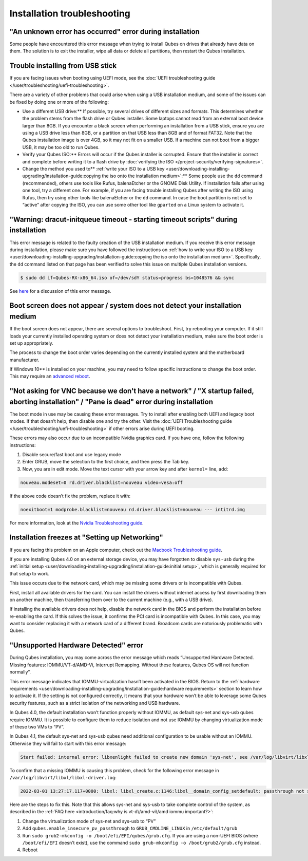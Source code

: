 ============================
Installation troubleshooting
============================


"An unknown error has occurred" error during installation
---------------------------------------------------------


Some people have encountered this error message when trying to install
Qubes on drives that already have data on them. The solution is to exit
the installer, wipe all data or delete all partitions, then restart the
Qubes installation.

Trouble installing from USB stick
---------------------------------


If you are facing issues when booting using UEFI mode, see the :doc:`UEFI troubleshooting guide </user/troubleshooting/uefi-troubleshooting>`.

There are a variety of other problems that could arise when using a USB
installation medium, and some of the issues can be fixed by doing one or
more of the following:

- Use a different USB drive:** If possible, try several drives of
  different sizes and formats. This determines whether the problem
  stems from the flash drive or Qubes installer. Some laptops cannot
  read from an external boot device larger than 8GB. If you encounter a
  black screen when performing an installation from a USB stick, ensure
  you are using a USB drive less than 8GB, or a partition on that USB
  less than 8GB and of format FAT32. Note that the Qubes installation
  image is over 4GB, so it may not fit on a smaller USB. If a machine
  can not boot from a bigger USB, it may be too old to run Qubes.

- Verify your Qubes ISO:** Errors will occur if the Qubes installer
  is corrupted. Ensure that the installer is correct and complete
  before writing it to a flash drive by :doc:`verifying the ISO </project-security/verifying-signatures>`.

- Change the method you used to** :ref:`write your ISO to a USB key <user/downloading-installing-upgrading/installation-guide:copying the iso onto the installation medium>`:**
  Some people use the ``dd`` command (recommended), others use tools
  like Rufus, balenaEtcher or the GNOME Disk Utility. If installation
  fails after using one tool, try a different one. For example, if you
  are facing trouble installing Qubes after writing the ISO using
  Rufus, then try using other tools like balenaEtcher or the ``dd``
  command. In case the boot partition is not set to “active” after
  copying the ISO, you can use some other tool like ``gparted`` on a
  Linux system to activate it.



"Warning: dracut-initqueue timeout - starting timeout scripts" during installation
----------------------------------------------------------------------------------


This error message is related to the faulty creation of the USB
installation medium. If you receive this error message during
installation, please make sure you have followed the instructions on
:ref:`how to write your ISO to a USB key <user/downloading-installing-upgrading/installation-guide:copying the iso onto the installation medium>`.
Specifically, the ``dd`` command listed on that page has been verified
to solve this issue on multiple Qubes installation versions.

.. code:: bash

      $ sudo dd if=Qubes-RX-x86_64.iso of=/dev/sdY status=progress bs=1048576 && sync



See `here <https://github.com/QubesOS/qubes-issues/issues/6447>`__ for a
discussion of this error message.

Boot screen does not appear / system does not detect your installation medium
-----------------------------------------------------------------------------


If the boot screen does not appear, there are several options to
troubleshoot. First, try rebooting your computer. If it still loads your
currently installed operating system or does not detect your
installation medium, make sure the boot order is set up appropriately.

The process to change the boot order varies depending on the currently
installed system and the motherboard manufacturer.

If Windows 10** is installed on your machine, you may need to follow
specific instructions to change the boot order. This may require an
`advanced reboot <https://support.microsoft.com/en-us/help/4026206/windows-10-find-safe-mode-and-other-startup-settings>`__.

"Not asking for VNC because we don't have a network" / "X startup failed, aborting installation" / "Pane is dead" error during installation
-------------------------------------------------------------------------------------------------------------------------------------------


The boot mode in use may be causing these error messages. Try to install
after enabling both UEFI and legacy boot modes. If that doesn’t help,
then disable one and try the other. Visit the :doc:`UEFI Troubleshooting guide </user/troubleshooting/uefi-troubleshooting>` if other errors arise during UEFI
booting.

These errors may also occur due to an incompatible Nvidia graphics card.
If you have one, follow the following instructions:

1. Disable secure/fast boot and use legacy mode

2. Enter GRUB, move the selection to the first choice, and then press
   the Tab key.

3. Now, you are in edit mode. Move the text cursor with your arrow key
   and after ``kernel=`` line, add:



.. code:: bash

      nouveau.modeset=0 rd.driver.blacklist=nouveau video=vesa:off



If the above code doesn’t fix the problem, replace it with:

.. code:: bash

      noexitboot=1 modprobe.blacklist=nouveau rd.driver.blacklist=nouveau --- intitrd.img



For more information, look at the `Nvidia Troubleshooting guide <https://forum.qubes-os.org/t/19021#disabling-nouveau>`__.

Installation freezes at "Setting up Networking"
-----------------------------------------------


If you are facing this problem on an Apple computer, check out the
`Macbook Troubleshooting guide <https://forum.qubes-os.org/t/19020>`__.

If you are installing Qubes 4.0 on an external storage device, you may
have forgotten to disable ``sys-usb`` during the :ref:`initial setup <user/downloading-installing-upgrading/installation-guide:initial setup>`, which is generally
required for that setup to work.

This issue occurs due to the network card, which may be missing some
drivers or is incompatible with Qubes.

First, install all available drivers for the card. You can install the
drivers without internet access by first downloading them on another
machine, then transferring them over to the current machine (e.g., with
a USB drive).

If installing the available drivers does not help, disable the network
card in the BIOS and perform the installation before re-enabling the
card. If this solves the issue, it confirms the PCI card is incompatible
with Qubes. In this case, you may want to consider replacing it with a
network card of a different brand. Broadcom cards are notoriously
problematic with Qubes.

"Unsupported Hardware Detected" error
-------------------------------------


During Qubes installation, you may come across the error message which
reads “Unsupported Hardware Detected. Missing features:
IOMMU/VT-d/AMD-Vi, Interrupt Remapping. Without these features, Qubes OS
will not function normally”.

This error message indicates that IOMMU-virtualization hasn’t been
activated in the BIOS. Return to the :ref:`hardware requirements <user/downloading-installing-upgrading/installation-guide:hardware requirements>` section
to learn how to activate it. If the setting is not configured correctly,
it means that your hardware won’t be able to leverage some Qubes
security features, such as a strict isolation of the networking and USB
hardware.

In Qubes 4.0, the default installation won’t function properly without
IOMMU, as default sys-net and sys-usb qubes require IOMMU. It is
possible to configure them to reduce isolation and not use IOMMU by
changing virtualization mode of these two VMs to “PV”.

In Qubes 4.1, the default sys-net and sys-usb qubes need additional
configuration to be usable without an IOMMU. Otherwise they will fail to
start with this error message:

.. code:: bash

      Start failed: internal error: libxenlight failed to create new domain 'sys-net', see /var/log/libvirt/libxl/libxl-driver.log for details



To confirm that a missing IOMMU is causing this problem, check for the
following error message in ``/var/log/libvirt/libxl/libxl-driver.log``:

.. code:: bash

      2022-03-01 13:27:17.117+0000: libxl: libxl_create.c:1146:libxl__domain_config_setdefault: passthrough not supported on this platform



Here are the steps to fix this. Note that this allows sys-net and
sys-usb to take complete control of the system, as described in the :ref:`FAQ here <introduction/faq:why is vt-d\/amd-vi\/amd iommu important?>`:

1. Change the virtualization mode of sys-net and sys-usb to “PV”

2. Add ``qubes.enable_insecure_pv_passthrough`` to
   ``GRUB_CMDLINE_LINUX`` in ``/etc/default/grub``

3. Run ``sudo grub2-mkconfig -o /boot/efi/EFI/qubes/grub.cfg``. If you
   are using a non-UEFI BIOS (where ``/boot/efi/EFI`` doesn’t exist),
   use the command ``sudo grub-mkconfig -o /boot/grub2/grub.cfg``
   instead.

4. Reboot


